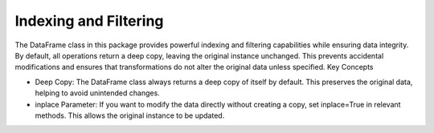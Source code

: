 Indexing and Filtering
------------------------

The DataFrame class in this package provides powerful indexing and filtering capabilities while ensuring data integrity. By default, all operations return a deep copy, leaving the original instance unchanged. This prevents accidental modifications and ensures that transformations do not alter the original data unless specified.
Key Concepts

- Deep Copy: The DataFrame class always returns a deep copy of itself by default. This preserves the original data, helping to avoid unintended changes.
- inplace Parameter: If you want to modify the data directly without creating a copy, set inplace=True in relevant methods. This allows the original instance to be updated.


.. code-block:: python
    from perse import DataFrame
    import numpy as np

    # Sample data generation
    np.random.seed(42)
    data = {
        "A": np.random.randint(0, 100, 10),
        "B": np.random.random(10),
        "C": np.random.choice(["X", "Y", "Z"], 10),
    }

    df = DataFrame(data)
    original_df = DataFrame(data)

    # Filtering with a deep copy (default)
    df2 = df.filter_rows(df.dl["A"] > 50)

    # Alternatively, modifying the DataFrame in place
    df3 = df.copy()
    df3.filter_rows(df3.dl["A"] > 50, inplace=True)
    assert df2.shape == df3.shape
    assert df.shape == original_df.shape  # Original remains unchanged

    # Pandas-style filtering
    # Creates a deep copy, leaving `df` unchanged
    df4 = df[df["A"] > 50]
    assert df4.shape == df3.shape
    assert df.shape == original_df.shape
